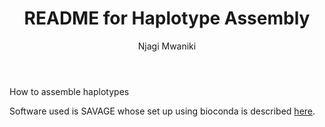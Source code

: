 #+TITLE: README for Haplotype Assembly
#+AUTHOR: Njagi Mwaniki
#+OPTIONS: date:nil
#+OPTIONS: toc:nil

How to assemble haplotypes

Software used is SAVAGE whose set up using bioconda is described [[../Tools/SAVAGE.org][here]].

